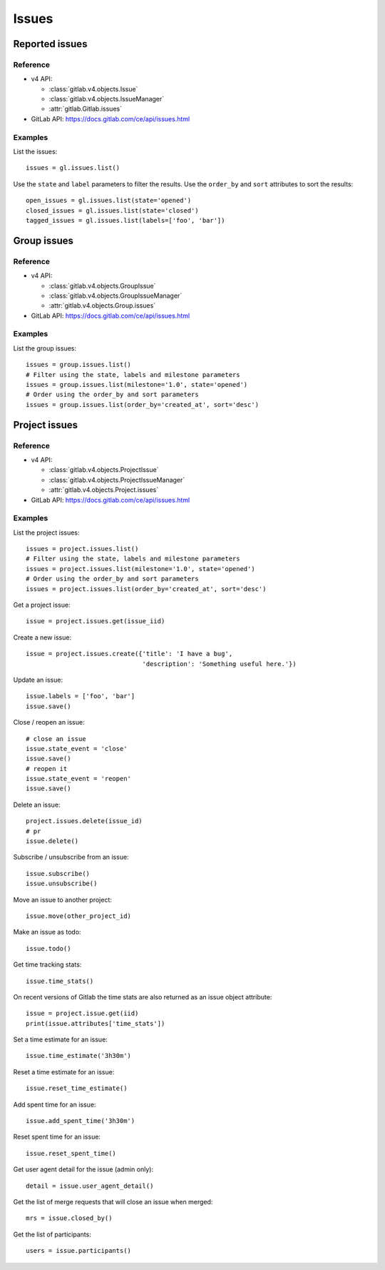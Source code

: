 ######
Issues
######

Reported issues
===============

Reference
---------

* v4 API:

  + :class:`gitlab.v4.objects.Issue`
  + :class:`gitlab.v4.objects.IssueManager`
  + :attr:`gitlab.Gitlab.issues`

* GitLab API: https://docs.gitlab.com/ce/api/issues.html

Examples
--------

List the issues::

    issues = gl.issues.list()

Use the ``state`` and ``label`` parameters to filter the results. Use the
``order_by`` and ``sort`` attributes to sort the results::

    open_issues = gl.issues.list(state='opened')
    closed_issues = gl.issues.list(state='closed')
    tagged_issues = gl.issues.list(labels=['foo', 'bar'])

Group issues
============

Reference
---------

* v4 API:

  + :class:`gitlab.v4.objects.GroupIssue`
  + :class:`gitlab.v4.objects.GroupIssueManager`
  + :attr:`gitlab.v4.objects.Group.issues`

* GitLab API: https://docs.gitlab.com/ce/api/issues.html

Examples
--------

List the group issues::

    issues = group.issues.list()
    # Filter using the state, labels and milestone parameters
    issues = group.issues.list(milestone='1.0', state='opened')
    # Order using the order_by and sort parameters
    issues = group.issues.list(order_by='created_at', sort='desc')

Project issues
==============

Reference
---------

* v4 API:

  + :class:`gitlab.v4.objects.ProjectIssue`
  + :class:`gitlab.v4.objects.ProjectIssueManager`
  + :attr:`gitlab.v4.objects.Project.issues`

* GitLab API: https://docs.gitlab.com/ce/api/issues.html

Examples
--------

List the project issues::

    issues = project.issues.list()
    # Filter using the state, labels and milestone parameters
    issues = project.issues.list(milestone='1.0', state='opened')
    # Order using the order_by and sort parameters
    issues = project.issues.list(order_by='created_at', sort='desc')

Get a project issue::

    issue = project.issues.get(issue_iid)

Create a new issue::

    issue = project.issues.create({'title': 'I have a bug',
                                   'description': 'Something useful here.'})

Update an issue::

    issue.labels = ['foo', 'bar']
    issue.save()

Close / reopen an issue::

    # close an issue
    issue.state_event = 'close'
    issue.save()
    # reopen it
    issue.state_event = 'reopen'
    issue.save()

Delete an issue::

    project.issues.delete(issue_id)
    # pr
    issue.delete()

Subscribe / unsubscribe from an issue::

    issue.subscribe()
    issue.unsubscribe()

Move an issue to another project::

    issue.move(other_project_id)

Make an issue as todo::

    issue.todo()

Get time tracking stats::

    issue.time_stats()

On recent versions of Gitlab the time stats are also returned as an issue
object attribute::

    issue = project.issue.get(iid)
    print(issue.attributes['time_stats'])

Set a time estimate for an issue::

    issue.time_estimate('3h30m')

Reset a time estimate for an issue::

    issue.reset_time_estimate()

Add spent time for an issue::

    issue.add_spent_time('3h30m')

Reset spent time for an issue::

    issue.reset_spent_time()

Get user agent detail for the issue (admin only)::

    detail = issue.user_agent_detail()

Get the list of merge requests that will close an issue when merged::

    mrs = issue.closed_by()

Get the list of participants::

    users = issue.participants()
